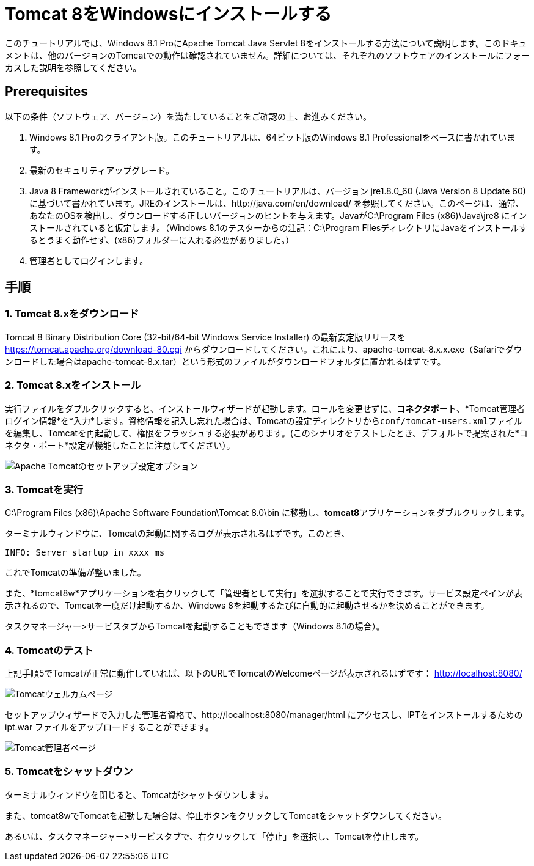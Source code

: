 = Tomcat 8をWindowsにインストールする

このチュートリアルでは、Windows 8.1 ProにApache Tomcat Java Servlet 8をインストールする方法について説明します。このドキュメントは、他のバージョンのTomcatでの動作は確認されていません。詳細については、それぞれのソフトウェアのインストールにフォーカスした説明を参照してください。

== Prerequisites
以下の条件（ソフトウェア、バージョン）を満たしていることをご確認の上、お進みください。

. Windows 8.1 Proのクライアント版。このチュートリアルは、64ビット版のWindows 8.1 Professionalをベースに書かれています。
. 最新のセキュリティアップグレード。
. Java 8 Frameworkがインストールされていること。このチュートリアルは、バージョン jre1.8.0_60 (Java Version 8 Update 60) に基づいて書かれています。JREのインストールは、http://java.com/en/download/ を参照してください。このページは、通常、あなたのOSを検出し、ダウンロードする正しいバージョンのヒントを与えます。JavaがC:\Program Files (x86)\Java\jre8 にインストールされていると仮定します。（Windows 8.1のテスターからの注記：C:\Program FilesディレクトリにJavaをインストールするとうまく動作せず、(x86)フォルダーに入れる必要がありました。）
. 管理者としてログインします。

== 手順

=== 1. Tomcat 8.xをダウンロード

Tomcat 8 Binary Distribution Core (32-bit/64-bit Windows Service Installer) の最新安定版リリースを https://tomcat.apache.org/download-80.cgi からダウンロードしてください。これにより、apache-tomcat-8.x.x.exe（Safariでダウンロードした場合はapache-tomcat-8.x.tar）という形式のファイルがダウンロードフォルダに置かれるはずです。

=== 2. Tomcat 8.xをインストール

実行ファイルをダブルクリックすると、インストールウィザードが起動します。ロールを変更せずに、*コネクタポート*、*Tomcat管理者ログイン情報*を*入力*します。資格情報を記入し忘れた場合は、Tomcatの設定ディレクトリから``conf/tomcat-users.xml``ファイルを編集し、Tomcatを再起動して、権限をフラッシュする必要があります。(このシナリオをテストしたとき、デフォルトで提案された*コネクタ・ポート*設定が機能したことに注意してください）。

image::screenshots/Capturetomcat1.JPG["Apache Tomcatのセットアップ設定オプション"]

=== 3. Tomcatを実行

C:\Program Files (x86)\Apache Software Foundation\Tomcat 8.0\bin に移動し、**tomcat8**アプリケーションをダブルクリックします。

ターミナルウィンドウに、Tomcatの起動に関するログが表示されるはずです。このとき、

----
INFO: Server startup in xxxx ms
----

これでTomcatの準備が整いました。

また、*tomcat8w*アプリケーションを右クリックして「管理者として実行」を選択することで実行できます。サービス設定ペインが表示されるので、Tomcatを一度だけ起動するか、Windows 8を起動するたびに自動的に起動させるかを決めることができます。

タスクマネージャー>サービスタブからTomcatを起動することもできます（Windows 8.1の場合）。

=== 4. Tomcatのテスト
上記手順5でTomcatが正常に動作していれば、以下のURLでTomcatのWelcomeページが表示されるはずです： http://localhost:8080/

image::screenshots/Capturetomcat2.JPG["Tomcatウェルカムページ"]

セットアップウィザードで入力した管理者資格で、http://localhost:8080/manager/html にアクセスし、IPTをインストールするための ipt.war ファイルをアップロードすることができます。

image::screenshots/Capturetomcat4.JPG["Tomcat管理者ページ"]

=== 5. Tomcatをシャットダウン

ターミナルウィンドウを閉じると、Tomcatがシャットダウンします。

また、tomcat8wでTomcatを起動した場合は、停止ボタンをクリックしてTomcatをシャットダウンしてください。

あるいは、タスクマネージャー>サービスタブで、右クリックして「停止」を選択し、Tomcatを停止します。
